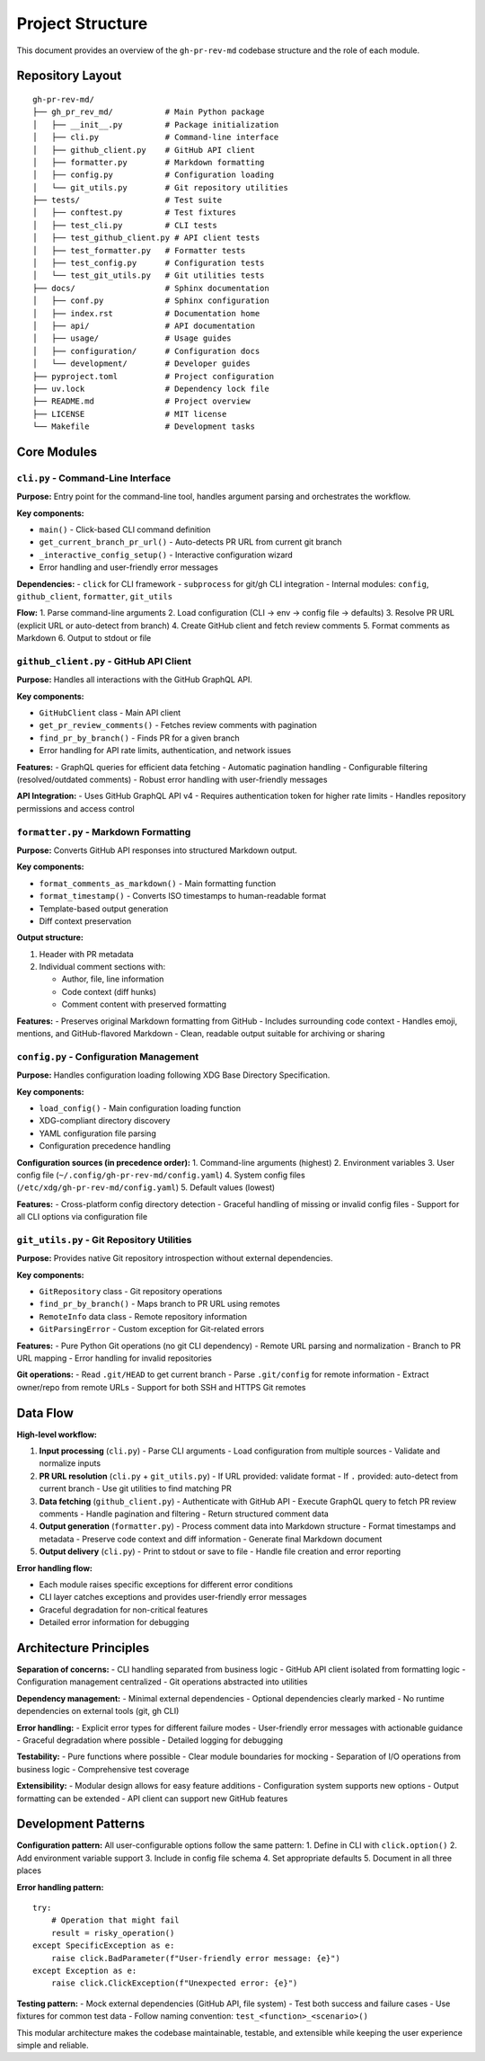 Project Structure
=================

This document provides an overview of the ``gh-pr-rev-md`` codebase structure and the role of each module.

Repository Layout
-----------------

::

    gh-pr-rev-md/
    ├── gh_pr_rev_md/           # Main Python package
    │   ├── __init__.py         # Package initialization
    │   ├── cli.py              # Command-line interface
    │   ├── github_client.py    # GitHub API client
    │   ├── formatter.py        # Markdown formatting
    │   ├── config.py           # Configuration loading
    │   └── git_utils.py        # Git repository utilities
    ├── tests/                  # Test suite
    │   ├── conftest.py         # Test fixtures
    │   ├── test_cli.py         # CLI tests
    │   ├── test_github_client.py # API client tests
    │   ├── test_formatter.py   # Formatter tests
    │   ├── test_config.py      # Configuration tests
    │   └── test_git_utils.py   # Git utilities tests
    ├── docs/                   # Sphinx documentation
    │   ├── conf.py             # Sphinx configuration
    │   ├── index.rst           # Documentation home
    │   ├── api/                # API documentation
    │   ├── usage/              # Usage guides
    │   ├── configuration/      # Configuration docs
    │   └── development/        # Developer guides
    ├── pyproject.toml          # Project configuration
    ├── uv.lock                 # Dependency lock file
    ├── README.md               # Project overview
    ├── LICENSE                 # MIT license
    └── Makefile                # Development tasks

Core Modules
------------

``cli.py`` - Command-Line Interface
~~~~~~~~~~~~~~~~~~~~~~~~~~~~~~~~~~~

**Purpose:** Entry point for the command-line tool, handles argument parsing and orchestrates the workflow.

**Key components:**

- ``main()`` - Click-based CLI command definition
- ``get_current_branch_pr_url()`` - Auto-detects PR URL from current git branch
- ``_interactive_config_setup()`` - Interactive configuration wizard
- Error handling and user-friendly error messages

**Dependencies:**
- ``click`` for CLI framework
- ``subprocess`` for git/gh CLI integration
- Internal modules: ``config``, ``github_client``, ``formatter``, ``git_utils``

**Flow:**
1. Parse command-line arguments
2. Load configuration (CLI → env → config file → defaults)
3. Resolve PR URL (explicit URL or auto-detect from branch)
4. Create GitHub client and fetch review comments
5. Format comments as Markdown
6. Output to stdout or file

``github_client.py`` - GitHub API Client
~~~~~~~~~~~~~~~~~~~~~~~~~~~~~~~~~~~~~~~~

**Purpose:** Handles all interactions with the GitHub GraphQL API.

**Key components:**

- ``GitHubClient`` class - Main API client
- ``get_pr_review_comments()`` - Fetches review comments with pagination
- ``find_pr_by_branch()`` - Finds PR for a given branch
- Error handling for API rate limits, authentication, and network issues

**Features:**
- GraphQL queries for efficient data fetching  
- Automatic pagination handling
- Configurable filtering (resolved/outdated comments)
- Robust error handling with user-friendly messages

**API Integration:**
- Uses GitHub GraphQL API v4
- Requires authentication token for higher rate limits
- Handles repository permissions and access control

``formatter.py`` - Markdown Formatting
~~~~~~~~~~~~~~~~~~~~~~~~~~~~~~~~~~~~~~

**Purpose:** Converts GitHub API responses into structured Markdown output.

**Key components:**

- ``format_comments_as_markdown()`` - Main formatting function
- ``format_timestamp()`` - Converts ISO timestamps to human-readable format
- Template-based output generation
- Diff context preservation

**Output structure:**

1. Header with PR metadata
2. Individual comment sections with:

   - Author, file, line information
   - Code context (diff hunks)
   - Comment content with preserved formatting

**Features:**
- Preserves original Markdown formatting from GitHub
- Includes surrounding code context
- Handles emoji, mentions, and GitHub-flavored Markdown
- Clean, readable output suitable for archiving or sharing

``config.py`` - Configuration Management
~~~~~~~~~~~~~~~~~~~~~~~~~~~~~~~~~~~~~~~~

**Purpose:** Handles configuration loading following XDG Base Directory Specification.

**Key components:**

- ``load_config()`` - Main configuration loading function
- XDG-compliant directory discovery
- YAML configuration file parsing
- Configuration precedence handling

**Configuration sources (in precedence order):**
1. Command-line arguments (highest)
2. Environment variables
3. User config file (``~/.config/gh-pr-rev-md/config.yaml``)
4. System config files (``/etc/xdg/gh-pr-rev-md/config.yaml``)
5. Default values (lowest)

**Features:**
- Cross-platform config directory detection
- Graceful handling of missing or invalid config files
- Support for all CLI options via configuration file

``git_utils.py`` - Git Repository Utilities
~~~~~~~~~~~~~~~~~~~~~~~~~~~~~~~~~~~~~~~~~~~

**Purpose:** Provides native Git repository introspection without external dependencies.

**Key components:**

- ``GitRepository`` class - Git repository operations
- ``find_pr_by_branch()`` - Maps branch to PR URL using remotes
- ``RemoteInfo`` data class - Remote repository information  
- ``GitParsingError`` - Custom exception for Git-related errors

**Features:**
- Pure Python Git operations (no git CLI dependency)
- Remote URL parsing and normalization
- Branch to PR URL mapping
- Error handling for invalid repositories

**Git operations:**
- Read ``.git/HEAD`` to get current branch
- Parse ``.git/config`` for remote information
- Extract owner/repo from remote URLs
- Support for both SSH and HTTPS Git remotes

Data Flow
---------

**High-level workflow:**

1. **Input processing** (``cli.py``)
   - Parse CLI arguments
   - Load configuration from multiple sources
   - Validate and normalize inputs

2. **PR URL resolution** (``cli.py`` + ``git_utils.py``)
   - If URL provided: validate format
   - If ``.`` provided: auto-detect from current branch
   - Use git utilities to find matching PR

3. **Data fetching** (``github_client.py``)
   - Authenticate with GitHub API
   - Execute GraphQL query to fetch PR review comments
   - Handle pagination and filtering
   - Return structured comment data

4. **Output generation** (``formatter.py``)
   - Process comment data into Markdown structure
   - Format timestamps and metadata
   - Preserve code context and diff information
   - Generate final Markdown document

5. **Output delivery** (``cli.py``)
   - Print to stdout or save to file
   - Handle file creation and error reporting

**Error handling flow:**

- Each module raises specific exceptions for different error conditions
- CLI layer catches exceptions and provides user-friendly error messages
- Graceful degradation for non-critical features
- Detailed error information for debugging

Architecture Principles
-----------------------

**Separation of concerns:**
- CLI handling separated from business logic
- GitHub API client isolated from formatting logic
- Configuration management centralized
- Git operations abstracted into utilities

**Dependency management:**
- Minimal external dependencies
- Optional dependencies clearly marked
- No runtime dependencies on external tools (git, gh CLI)

**Error handling:**
- Explicit error types for different failure modes
- User-friendly error messages with actionable guidance  
- Graceful degradation where possible
- Detailed logging for debugging

**Testability:**
- Pure functions where possible
- Clear module boundaries for mocking
- Separation of I/O operations from business logic
- Comprehensive test coverage

**Extensibility:**
- Modular design allows for easy feature additions
- Configuration system supports new options
- Output formatting can be extended
- API client can support new GitHub features

Development Patterns
--------------------

**Configuration pattern:**
All user-configurable options follow the same pattern:
1. Define in CLI with ``click.option()``
2. Add environment variable support
3. Include in config file schema
4. Set appropriate defaults
5. Document in all three places

**Error handling pattern:**
::

    try:
        # Operation that might fail
        result = risky_operation()
    except SpecificException as e:
        raise click.BadParameter(f"User-friendly error message: {e}")
    except Exception as e:
        raise click.ClickException(f"Unexpected error: {e}")

**Testing pattern:**
- Mock external dependencies (GitHub API, file system)
- Test both success and failure cases
- Use fixtures for common test data
- Follow naming convention: ``test_<function>_<scenario>()``

This modular architecture makes the codebase maintainable, testable, and extensible while keeping the user experience simple and reliable.